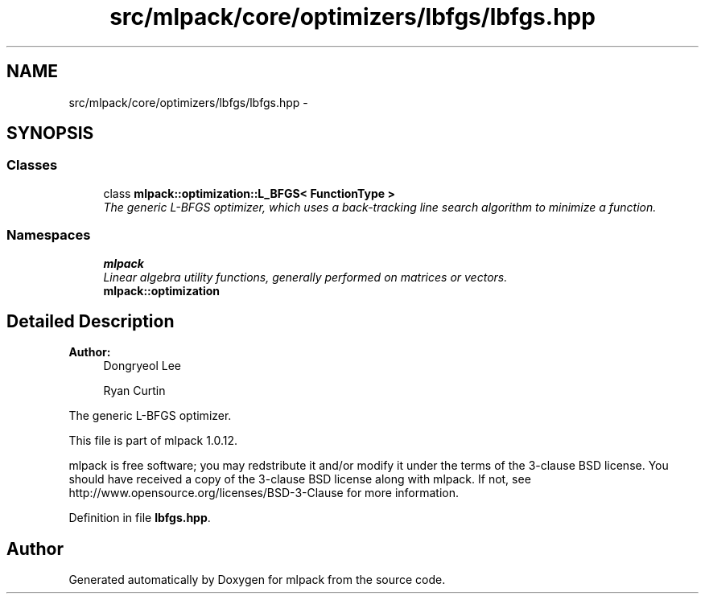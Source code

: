 .TH "src/mlpack/core/optimizers/lbfgs/lbfgs.hpp" 3 "Sat Mar 14 2015" "Version 1.0.12" "mlpack" \" -*- nroff -*-
.ad l
.nh
.SH NAME
src/mlpack/core/optimizers/lbfgs/lbfgs.hpp \- 
.SH SYNOPSIS
.br
.PP
.SS "Classes"

.in +1c
.ti -1c
.RI "class \fBmlpack::optimization::L_BFGS< FunctionType >\fP"
.br
.RI "\fIThe generic L-BFGS optimizer, which uses a back-tracking line search algorithm to minimize a function\&. \fP"
.in -1c
.SS "Namespaces"

.in +1c
.ti -1c
.RI "\fBmlpack\fP"
.br
.RI "\fILinear algebra utility functions, generally performed on matrices or vectors\&. \fP"
.ti -1c
.RI "\fBmlpack::optimization\fP"
.br
.in -1c
.SH "Detailed Description"
.PP 

.PP
\fBAuthor:\fP
.RS 4
Dongryeol Lee 
.PP
Ryan Curtin
.RE
.PP
The generic L-BFGS optimizer\&.
.PP
This file is part of mlpack 1\&.0\&.12\&.
.PP
mlpack is free software; you may redstribute it and/or modify it under the terms of the 3-clause BSD license\&. You should have received a copy of the 3-clause BSD license along with mlpack\&. If not, see http://www.opensource.org/licenses/BSD-3-Clause for more information\&. 
.PP
Definition in file \fBlbfgs\&.hpp\fP\&.
.SH "Author"
.PP 
Generated automatically by Doxygen for mlpack from the source code\&.
